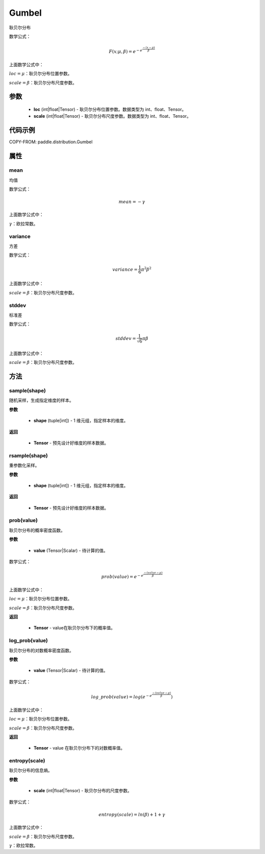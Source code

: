 .. _cn_api_distribution_Gumbel:

Gumbel
-------------------------------

.. py:class:: paddle.distribution.Gumbel(loc, scale)

耿贝尔分布

数学公式：

.. math::

    F(x; \mu, \beta) = e^{-e^{\frac {-(x-\mu)} {\beta}}}


上面数学公式中：

:math:`loc = \mu`：耿贝尔分布位置参数。

:math:`scale = \beta`：耿贝尔分布尺度参数。

参数
::::::::::::

    - **loc** (int|float|Tensor) - 耿贝尔分布位置参数。数据类型为 int、float、Tensor。
    - **scale** (int|float|Tensor) - 耿贝尔分布尺度参数。数据类型为 int、float、Tensor。

代码示例
::::::::::::


COPY-FROM: paddle.distribution.Gumbel

属性
:::::::::

mean
'''''''''

均值

数学公式：

.. math::
    mean = -\gamma

上面数学公式中：

:math:`\gamma`：欧拉常数。

variance
'''''''''

方差

数学公式：

.. math::
    variance = \frac{1}{6}{\pi^2\beta^2}

上面数学公式中：

:math:`scale = \beta`：耿贝尔分布尺度参数。


stddev
'''''''''
标准差

数学公式：

.. math::
    stddev = \frac{1}{\sqrt{6}} {\pi\beta}

上面数学公式中：

:math:`scale = \beta`：耿贝尔分布尺度参数。

方法
:::::::::


sample(shape)
'''''''''

随机采样，生成指定维度的样本。

**参数**

    - **shape** (tuple[int]) - 1 维元组，指定样本的维度。

**返回**

    - **Tensor** - 预先设计好维度的样本数据。



rsample(shape)
'''''''''

重参数化采样。

**参数**

    - **shape** (tuple[int]) - 1 维元组，指定样本的维度。

**返回**

    - **Tensor** - 预先设计好维度的样本数据。



prob(value)
'''''''''

耿贝尔分布的概率密度函数。

**参数**

    - **value** (Tensor|Scalar) - 待计算的值。


数学公式：

.. math::
    prob(value) = e^{-e^{\frac {-(value-\mu)} {\beta}}}

上面数学公式中：

:math:`loc = \mu`：耿贝尔分布位置参数。

:math:`scale = \beta`：耿贝尔分布尺度参数。

**返回**

    - **Tensor** - value在耿贝尔分布下的概率值。

log_prob(value)
'''''''''

耿贝尔分布的对数概率密度函数。

**参数**

    - **value** (Tensor|Scalar) - 待计算的值。


数学公式：

.. math::

    log\_prob(value) = log(e^{-e^{\frac {-(value-\mu)} {\beta}}})

上面数学公式中：

:math:`loc = \mu`：耿贝尔分布位置参数。

:math:`scale = \beta`：耿贝尔分布尺度参数。

**返回**

    - **Tensor** - value 在耿贝尔分布下的对数概率值。

entropy(scale)
'''''''''

耿贝尔分布的信息熵。

**参数**

    - **scale** (int|float|Tensor) - 耿贝尔分布的尺度参数。

数学公式：

.. math::

    entropy(scale) = ln(\beta) + 1 + γ

上面数学公式中：

:math:`scale = \beta`：耿贝尔分布尺度参数。

:math:`\gamma`：欧拉常数。

